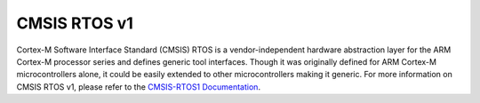 .. _cmsis_rtos_v1:

CMSIS RTOS v1
##########################

Cortex-M Software Interface Standard (CMSIS) RTOS is a vendor-independent
hardware abstraction layer for the ARM Cortex-M processor series and defines
generic tool interfaces. Though it was originally defined for ARM Cortex-M
microcontrollers alone, it could be easily extended to other microcontrollers
making it generic. For more information on CMSIS RTOS v1, please refer to the
`CMSIS-RTOS1 Documentation <https://arm-software.github.io/CMSIS_5/latest/RTOS/html/index.html>`_.
